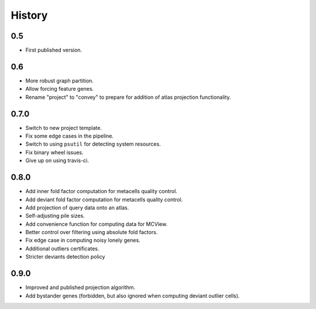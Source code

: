 History
=======

0.5
---

* First published version.

0.6
---

* More robust graph partition.
* Allow forcing feature genes.
* Rename "project" to "convey" to prepare for addition of atlas projection functionality.

0.7.0
-----

* Switch to new project template.
* Fix some edge cases in the pipeline.
* Switch to using ``psutil`` for detecting system resources.
* Fix binary wheel issues.
* Give up on using travis-ci.

0.8.0
-----

* Add inner fold factor computation for metacells quality control.
* Add deviant fold factor computation for metacells quality control.
* Add projection of query data onto an atlas.
* Self-adjusting pile sizes.
* Add convenience function for computing data for MCView.
* Better control over filtering using absolute fold factors.
* Fix edge case in computing noisy lonely genes.
* Additional outliers certificates.
* Stricter deviants detection policy

0.9.0
-----

* Improved and published projection algorithm.
* Add bystander genes (forbidden, but also ignored when computing deviant outlier cells).
